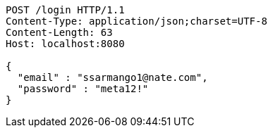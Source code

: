 [source,http,options="nowrap"]
----
POST /login HTTP/1.1
Content-Type: application/json;charset=UTF-8
Content-Length: 63
Host: localhost:8080

{
  "email" : "ssarmango1@nate.com",
  "password" : "meta12!"
}
----